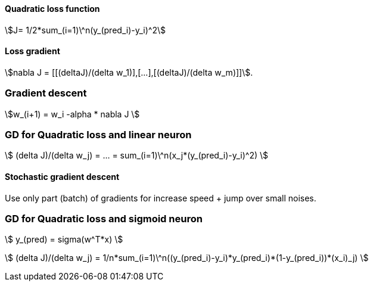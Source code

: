 #### Quadratic loss function

stem:[J= 1/2*sum_(i=1)\^n(y_(pred_i)-y_i)^2]

#### Loss gradient

stem:[nabla J = [[(deltaJ)/(delta w_1)\],[...\],[(deltaJ)/(delta w_m)\]\]].

### Gradient descent

stem:[w_(i+1) = w_i -alpha * nabla J ]

### GD for Quadratic loss and linear neuron

stem:[ (delta J)/(delta w_j) = ... = sum_(i=1)\^n(x_j*(y_(pred_i)-y_i)^2) ]

#### Stochastic gradient descent

Use only part (batch) of gradients for increase speed + jump over small noises.

### GD for Quadratic loss and sigmoid neuron

stem:[ y_(pred) = sigma(w^T*x) ]

stem:[ (delta J)/(delta w_j) = 1/n*sum_(i=1)\^n((y_(pred_i)-y_i)*y_(pred_i)*(1-y_(pred_i))*(x_i)_j) ]
